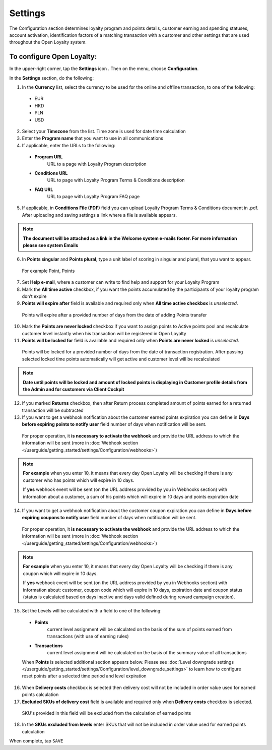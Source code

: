 .. index::
   single: settings2 

Settings
========

The Configuration section determines loyalty program and points details, customer earning and spending statuses, account activation, identification factors of a matching transaction with a customer and other settings that are used throughout the Open Loyalty system.

.. image:: /userguide/_images/settings.png
   :alt:   Open Loyalty Settings

   
To configure Open Loyalty:
''''''''''''''''''''''''''

In the upper-right corner, tap the **Settings** icon |settings| . Then on the menu, choose **Configuration**. 

In the **Settings** section, do the following:

.. |settings| image:: /userguide/_images/icon.png

1. In the **Currency** list, select the currency to be used for the online and offline transaction, to one of the following:

  - EUR
  - HKD
  - PLN
  - USD

2. Select your **Timezone** from the list. Time zone is used for date time calculation 

3. Enter the **Program name** that you want to use in all communications  

4. If applicable, enter the URLs to the following: 

  - **Program URL**  
      URL to a page with Loyalty Program description
  - **Conditions URL**  
     URL to page with Loyalty Program Terms & Conditions description
  - **FAQ URL**  
      URL to page with Loyalty Program FAQ page

5. If applicable, in **Conditions File (PDF)** field you can upload Loyalty Program Terms & Conditions document in .pdf. After uploading and saving settings a link where a file is available appears. 
  
.. image:: /userguide/_images/condition_file.png
   :alt:   Conditions file uploaded

.. note::

    **The document will be attached as a link in the Welcome system e-mails footer. For more information please see system Emails**

6. In **Points singular** and **Points plural**, type a unit label of scoring in singular and plural, that you want to appear. 
  For example Point, Points

7. Set **Help e-mail**, where a customer can write to find help and support for your Loyalty Program

8. Mark the **All time active** checkbox, if you want the points accumulated by the participants of your loyalty program don’t expire

9. **Points will expire after** field is available and required only when **All time active checkbox** is *unselected*. 
  Points will expire after a provided number of days from the date of adding Points transfer

10. Mark the **Points are never locked** checkbox if you want to assign points to Active points pool and recalculate customer level instantly when his transaction will be registered in Open Loyalty

11. **Points will be locked for** field is available and required only when **Points are never locked** is *unselected*. 
  Points will be locked for a provided number of days from the date of transaction registration. After passing selected locked time points automatically will get active and customer level will be recalculated

.. image:: /userguide/_images/locked_points.png
   :alt:   Locked points options

.. note::

    **Date until points will be locked and amount of locked points is displaying in Customer profile details from the Admin and for customers via Client Cockpit**

12. If you marked **Returns** checkbox, then after Return process completed amount of points earned for a returned transaction will be subtracted

13. If you want to get a webhook notification about the customer earned points expiration you can define in **Days before expiring points to notify user** field number of days when notification will be sent.
  For proper operation, it **is necessary to activate the webhook** and provide the URL address to which the information will be sent (more in :doc:`Webhook section </userguide/getting_started/settings/Configuration/webhooks>`)

.. image:: /userguide/_images/webhook_notification.png
   :alt:   Webhook notification option – points expiration

.. note:: 

    **For example** 
    when you enter 10, it means that every day Open Loyalty will be checking if there is any customer who has points which will expire       in 10 days. 
    
    If **yes** webhook event will be sent (on the URL address provided by you in Webhooks section) with information about a customer, a     sum of his points which will expire in 10 days and points expiration date

   
14. If you want to get a webhook notification about the customer coupon expiration you can define in **Days before expiring coupons to notify user** field number of days when notification will be sent. 
   For proper operation, it **is necessary to activate the webhook** and provide the URL address to which the information will be sent (more in :doc:`Webhook section </userguide/getting_started/settings/Configuration/webhooks>`)

.. image:: /userguide/_images/webhook_notification2.png
   :alt:   Webhook notification option – coupons expiration 

.. note:: 

    **For example** 
    when you enter 10, it means that every day Open Loyalty will be checking if there is any coupon which will expire in 10 days. 
    
    If **yes** webhook event will be sent (on the URL address provided by you in Webhooks section) with information about: customer,         coupon code which will expire in 10 days, expiration date and coupon status (status is calculated based on days inactive and days       valid defined during reward campaign creation). 

15. Set the Levels will be calculated with a field to one of the following:

   - **Points** 
      current level assignment will be calculated on the basis of the sum of points earned from transactions (with use of earning rules)
   - **Transactions** 
      current level assignment will be calculated on the basis of the summary value of all transactions

   When **Points** is selected additional section appears below. Please see :doc:`Level downgrade settings </userguide/getting_started/settings/Configuration/level_downgrade_settings>` to learn how to configure reset points after a selected time period and level expiration

16. When **Delivery costs** checkbox is selected then delivery cost will not be included in order value used for earned points calculation

17. **Excluded SKUs of delivery cost** field is available and required only when **Delivery costs** checkbox is selected. 
  SKU's provided in this field will be excluded from the calculation of earned points

18. In the **SKUs excluded from levels** enter SKUs that will not be included in order value used for earned points calculation


When complete, tap ``SAVE``
